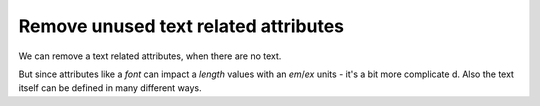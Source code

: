 Remove unused text related attributes
-------------------------------------

We can remove a text related attributes, when there are no text.

But since attributes like a `font` can impact a `length` values with an `em`/`ex` units
- it's a bit more complicated. Also the text itself can be defined in many different ways.

.. GEN_TABLE
.. BEFORE
.. <svg>
..   <circle fill="green" font="Verdana"
..           cx="50" cy="50" r="45"/>
..   <text y="30" x="30" font-size="14pt">
..     Text
..   </text>
.. </svg>
.. AFTER
.. <svg>
..   <circle fill="green"
..           cx="50" cy="50" r="45"/>
..   <text y="30" x="30" font-size="14pt">
..     Text
..   </text>
.. </svg>
.. END
